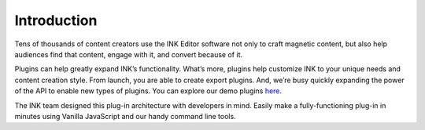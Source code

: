 Introduction
============

Tens of thousands of content creators use the INK Editor software not only to craft magnetic content, but also help audiences find that content, engage with it, and convert because of it.

Plugins can help greatly expand INK’s functionality. What’s more, plugins help customize INK to your unique needs and content creation style. From launch, you are able to create export plugins. And, we’re busy quickly expanding the power of the API to enable new types of plugins. You can explore our demo plugins here_.

The INK team designed this plug-in architecture with developers in mind. Easily make a fully-functioning plug-in in minutes using Vanilla JavaScript and our handy command line tools.

.. raw:: html

  <script src="//fast.wistia.com/embed/medias/uv7uu9ugrq.jsonp" async></script>
  <script src="//fast.wistia.com/assets/external/E-v1.js" async></script>
  <div class="wistia_embed wistia_async_uv7uu9ugrq" style="height:397px;width:100%">&nbsp;</div>
  <br><br>

.. _here: ./demoPlugins.html